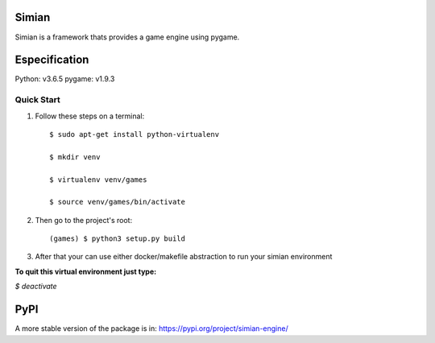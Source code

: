 =====
Simian
=====

Simian is a framework thats provides a game engine using pygame.

=====
Especification
=====

Python: v3.6.5
pygame: v1.9.3

Quick Start
-----------

1. Follow these steps on a terminal::

    $ sudo apt-get install python-virtualenv

    $ mkdir venv

    $ virtualenv venv/games

    $ source venv/games/bin/activate


2. Then go to the project's root::

    (games) $ python3 setup.py build

3. After that your can use either docker/makefile abstraction to run your simian environment

**To quit this virtual environment just type:**

`$ deactivate`

=====
PyPI
=====

A more stable version of the package is in: https://pypi.org/project/simian-engine/